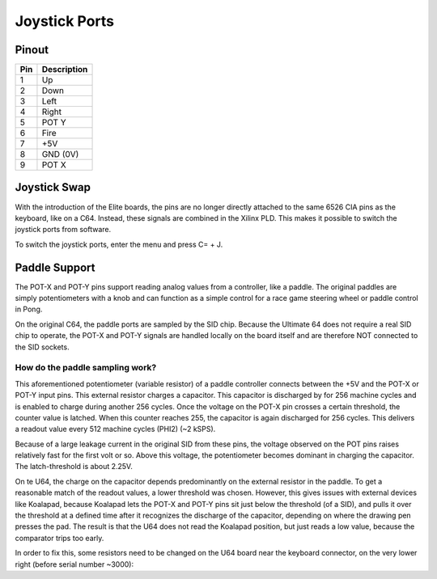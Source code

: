 Joystick Ports
==============

Pinout  
------

===  ============
Pin  Description
===  ============
1    Up
2    Down
3    Left
4    Right
5    POT Y
6    Fire
7    +5V
8    GND (0V)
9    POT X
===  ============

Joystick Swap
--------------

With the introduction of the Elite boards, the pins are no longer directly attached to the same 6526 CIA pins as the keyboard, like on a C64.
Instead, these signals are combined in the Xilinx PLD. This makes it possible to switch the joystick ports from software.

To switch the joystick ports, enter the menu and press C= + J.

Paddle Support
--------------
The POT-X and POT-Y pins support reading analog values from a controller, like a paddle. The original paddles are simply potentiometers with a knob
and can function as a simple control for a race game steering wheel or paddle control in Pong.

On the original C64, the paddle ports are sampled by the SID chip. Because the Ultimate 64 does not require a real SID chip to operate, the POT-X
and POT-Y signals are handled locally on the board itself and are therefore NOT connected to the SID sockets.

How do the paddle sampling work?
~~~~~~~~~~~~~~~~~~~~~~~~~~~~~~~~
This aforementioned potentiometer (variable resistor) of a paddle controller connects between the +5V and the POT-X or POT-Y input pins.
This external resistor charges a capacitor. This capacitor is discharged by for 256 machine cycles and is enabled to charge during another 256 cycles.
Once the voltage on the POT-X pin crosses a certain threshold, the counter value is latched. When this counter reaches 255, the capacitor is again
discharged for 256 cycles. This delivers a readout value every 512 machine cycles (PHI2) (~2 kSPS).

Because of a large leakage current in the original SID from these pins, the voltage observed on the POT pins raises relatively fast for the first volt or so.
Above this voltage, the potentiometer becomes dominant in charging the capacitor. The latch-threshold is about 2.25V. 

On te U64, the charge on the capacitor depends predominantly on the external resistor in the paddle. To get a reasonable match of the readout values,
a lower threshold was chosen. However, this gives issues with external devices like Koalapad, because Koalapad lets the POT-X and POT-Y pins sit just
below the threshold (of a SID), and pulls it over the threshold at a defined time after it recognizes the discharge of the capacitor, depending on
where the drawing pen presses the pad. The result is that the U64 does not read the Koalapad position, but just reads a low value, because the comparator trips too early.

In order to fix this, some resistors need to be changed on the U64 board near the keyboard connector, on the very lower right (before serial number ~3000):



